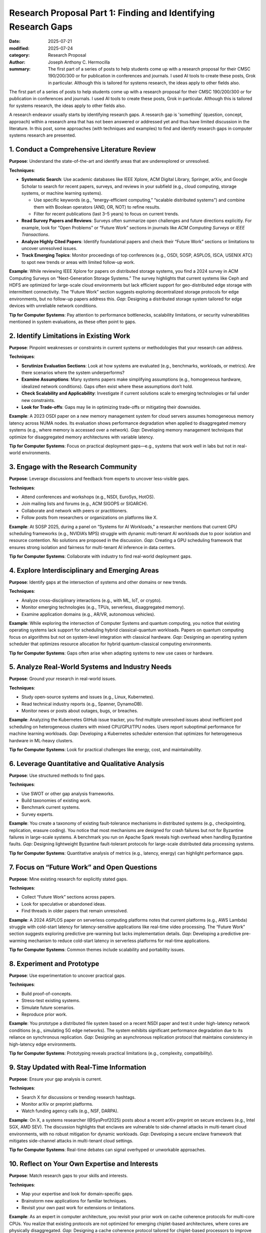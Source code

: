 Research Proposal Part 1: Finding and Identifying Research Gaps
###############################################################

:date: 2025-07-21
:modified: 2025-07-24
:category: Research Proposal
:author: Joseph Anthony C. Hermocilla
:summary: The first part of a series of posts to help students come up with a research proposal for their CMSC 190/200/300 or for publication in conferences and journals. I used AI tools to create these posts, Grok in particular. Although this is tailored for systems research, the ideas apply to other fields also. 

.. image:: ./images/jach/008_gaps.png
      :width: 50%
      :align: center

The first part of a series of posts to help students come up with a research proposal for their CMSC 190/200/300 or for publication in conferences and journals. I used AI tools to create these posts, Grok in particular. Although this is tailored for systems research, the ideas apply to other fields also. 

A research endeavor usually starts by identifying research gaps. A research gap is 'something' (question, concept, approach) 
within a research area that has not been answered or addressed yet and thus have limited discussion in the 
literature. In this post, some approaches (with techniques and examples) to find and identify research gaps in computer systems research are presented.  


1. Conduct a Comprehensive Literature Review
============================================

**Purpose**: Understand the state-of-the-art and identify areas that are underexplored or unresolved.

**Techniques**:

- **Systematic Search**: Use academic databases like IEEE Xplore, ACM Digital Library, Springer, arXiv, and Google Scholar to search for recent papers, surveys, and reviews in your subfield (e.g., cloud computing, storage systems, or machine learning systems).

  - Use specific keywords (e.g., “energy-efficient computing,” “scalable distributed systems”) and combine them with Boolean operators (AND, OR, NOT) to refine results.
  - Filter for recent publications (last 3–5 years) to focus on current trends.

- **Read Survey Papers and Reviews**: Surveys often summarize open challenges and future directions explicitly. For example, look for “Open Problems” or “Future Work” sections in journals like *ACM Computing Surveys* or *IEEE Transactions*.

- **Analyze Highly Cited Papers**: Identify foundational papers and check their “Future Work” sections or limitations to uncover unresolved issues.

- **Track Emerging Topics**: Monitor proceedings of top conferences (e.g., OSDI, SOSP, ASPLOS, ISCA, USENIX ATC) to spot new trends or areas with limited follow-up work.


**Example**: While reviewing IEEE Xplore for papers on distributed storage systems, you find a 2024 survey in ACM Computing Surveys on “Next-Generation Storage Systems.” The survey highlights that current systems like Ceph and HDFS are optimized for large-scale cloud environments but lack efficient support for geo-distributed edge storage with intermittent connectivity. The “Future Work” section suggests exploring decentralized storage protocols for edge environments, but no follow-up papers address this. *Gap*: Designing a distributed storage system tailored for edge devices with unreliable network conditions.


**Tip for Computer Systems**: Pay attention to performance bottlenecks, scalability limitations, or security vulnerabilities mentioned in system evaluations, as these often point to gaps.


2. Identify Limitations in Existing Work
========================================

**Purpose**: Pinpoint weaknesses or constraints in current systems or methodologies that your research can address.

**Techniques**:

- **Scrutinize Evaluation Sections**: Look at how systems are evaluated (e.g., benchmarks, workloads, or metrics). Are there scenarios where the system underperforms?

- **Examine Assumptions**: Many systems papers make simplifying assumptions (e.g., homogeneous hardware, idealized network conditions). Gaps often exist where these assumptions don’t hold.

- **Check Scalability and Applicability**: Investigate if current solutions scale to emerging technologies or fail under new constraints.

- **Look for Trade-offs**: Gaps may lie in optimizing trade-offs or mitigating their downsides.

**Example**: A 2023 OSDI paper on a new memory management system for cloud servers assumes homogeneous memory latency across NUMA nodes. Its evaluation shows performance degradation when applied to disaggregated memory systems (e.g., where memory is accessed over a network). *Gap*: Developing memory management techniques that optimize for disaggregated memory architectures with variable latency.

**Tip for Computer Systems**: Focus on practical deployment gaps—e.g., systems that work well in labs but not in real-world environments.


3. Engage with the Research Community
=====================================

**Purpose**: Leverage discussions and feedback from experts to uncover less-visible gaps.

**Techniques**:

- Attend conferences and workshops (e.g., NSDI, EuroSys, HotOS).
- Join mailing lists and forums (e.g., ACM SIGOPS or SIGARCH).
- Collaborate and network with peers or practitioners.
- Follow posts from researchers or organizations on platforms like X.

**Example**: At SOSP 2025, during a panel on “Systems for AI Workloads,” a researcher mentions that current GPU scheduling frameworks (e.g., NVIDIA’s MPS) struggle with dynamic multi-tenant AI workloads due to poor isolation and resource contention. No solutions are proposed in the discussion. *Gap*: Creating a GPU scheduling framework that ensures strong isolation and fairness for multi-tenant AI inference in data centers.


**Tip for Computer Systems**: Collaborate with industry to find real-world deployment gaps.


4. Explore Interdisciplinary and Emerging Areas
===============================================

**Purpose**: Identify gaps at the intersection of systems and other domains or new trends.

**Techniques**:

- Analyze cross-disciplinary interactions (e.g., with ML, IoT, or crypto).
- Monitor emerging technologies (e.g., TPUs, serverless, disaggregated memory).
- Examine application domains (e.g., AR/VR, autonomous vehicles).

**Example**: While exploring the intersection of Computer Systems and quantum computing, you notice that existing operating systems lack support for scheduling hybrid classical-quantum workloads. Papers on quantum computing focus on algorithms but not on system-level integration with classical hardware. *Gap*: Designing an operating system scheduler that optimizes resource allocation for hybrid quantum-classical computing environments.

**Tip for Computer Systems**: Gaps often arise when adapting systems to new use cases or hardware.


5. Analyze Real-World Systems and Industry Needs
================================================

**Purpose**: Ground your research in real-world issues.

**Techniques**:

- Study open-source systems and issues (e.g., Linux, Kubernetes).
- Read technical industry reports (e.g., Spanner, DynamoDB).
- Monitor news or posts about outages, bugs, or breaches.

**Example**: Analyzing the Kubernetes GitHub issue tracker, you find multiple unresolved issues about inefficient pod scheduling on heterogeneous clusters with mixed CPU/GPU/TPU nodes. Users report suboptimal performance for machine learning workloads. *Gap*: Developing a Kubernetes scheduler extension that optimizes for heterogeneous hardware in ML-heavy clusters.

**Tip for Computer Systems**: Look for practical challenges like energy, cost, and maintainability.


6. Leverage Quantitative and Qualitative Analysis
=================================================

**Purpose**: Use structured methods to find gaps.

**Techniques**:

- Use SWOT or other gap analysis frameworks.
- Build taxonomies of existing work.
- Benchmark current systems.
- Survey experts.

**Example**: You create a taxonomy of existing fault-tolerance mechanisms in distributed systems (e.g., checkpointing, replication, erasure coding). You notice that most mechanisms are designed for crash failures but not for Byzantine failures in large-scale systems. A benchmark you run on Apache Spark reveals high overhead when handling Byzantine faults. *Gap*: Designing lightweight Byzantine fault-tolerant protocols for large-scale distributed data processing systems.

**Tip for Computer Systems**: Quantitative analysis of metrics (e.g., latency, energy) can highlight performance gaps.


7. Focus on “Future Work” and Open Questions
============================================

**Purpose**: Mine existing research for explicitly stated gaps.

**Techniques**:

- Collect “Future Work” sections across papers.
- Look for speculative or abandoned ideas.
- Find threads in older papers that remain unresolved.

**Example**: A 2024 ASPLOS paper on serverless computing platforms notes that current platforms (e.g., AWS Lambda) struggle with cold-start latency for latency-sensitive applications like real-time video processing. The “Future Work” section suggests exploring predictive pre-warming but lacks implementation details. *Gap*: Developing a predictive pre-warming mechanism to reduce cold-start latency in serverless platforms for real-time applications.

**Tip for Computer Systems**: Common themes include scalability and portability issues.


8. Experiment and Prototype
===========================

**Purpose**: Use experimentation to uncover practical gaps.

**Techniques**:

- Build proof-of-concepts.
- Stress-test existing systems.
- Simulate future scenarios.
- Reproduce prior work.

**Example**: You prototype a distributed file system based on a recent NSDI paper and test it under high-latency network conditions (e.g., simulating 5G edge networks). The system exhibits significant performance degradation due to its reliance on synchronous replication. *Gap*: Designing an asynchronous replication protocol that maintains consistency in high-latency edge environments.

**Tip for Computer Systems**: Prototyping reveals practical limitations (e.g., complexity, compatibility).


9. Stay Updated with Real-Time Information
==========================================

**Purpose**: Ensure your gap analysis is current.

**Techniques**:

- Search X for discussions or trending research hashtags.
- Monitor arXiv or preprint platforms.
- Watch funding agency calls (e.g., NSF, DARPA).

**Example**: On X, a systems researcher (@SysProf2025) posts about a recent arXiv preprint on secure enclaves (e.g., Intel SGX, AMD SEV). The discussion highlights that enclaves are vulnerable to side-channel attacks in multi-tenant cloud environments, with no robust mitigation for dynamic workloads. *Gap*: Developing a secure enclave framework that mitigates side-channel attacks in multi-tenant cloud settings.

**Tip for Computer Systems**: Real-time debates can signal overhyped or unworkable approaches.


10. Reflect on Your Own Expertise and Interests
===============================================

**Purpose**: Match research gaps to your skills and interests.

**Techniques**:

- Map your expertise and look for domain-specific gaps.
- Brainstorm new applications for familiar techniques.
- Revisit your own past work for extensions or limitations.

**Example**: As an expert in computer architecture, you revisit your prior work on cache coherence protocols for multi-core CPUs. You realize that existing protocols are not optimized for emerging chiplet-based architectures, where cores are physically disaggregated. *Gap*: Designing a cache coherence protocol tailored for chiplet-based processors to improve performance and energy efficiency.

**Tip for Computer Systems**: Your unique viewpoint can spot overlooked gaps.


Practical Steps to Validate a Research Gap
==========================================

Once you identify a potential gap:

1. **Novelty Check**: Ensure no recent work has addressed it.
2. **Impact Assessment**: Evaluate real-world or academic importance.
3. **Feasibility Analysis**: Check tools, data, and time constraints.
4. **Community Feedback**: Get input from peers and mentors.

The above tasks can be done with your adviser and mentors.

Final Tips
==========

- **Document Your Process**: Maintain a gap-tracking notebook or database.
- **Iterate Continuously**: Revisit gaps as literature and tech evolve.
- **Balance Novelty and Feasibility**: Choose problems that are new *and* solvable.


`Part 2 <{filename}/articles/jach/jach_009.rst>`_ will focus on the Problem Statement.

Acknowledgement
===============
This article was made with the help of Grok (accessed 2025-07-21)
